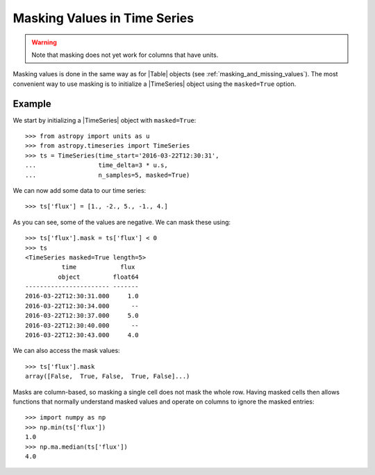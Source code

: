 .. _timeseries-masking:

Masking Values in Time Series
*****************************

.. |Table| replace:: :class:`~astropy.table.Table`
.. |TimeSeries| replace:: :class:`~astropy.timeseries.TimeSeries`

.. warning:: Note that masking does not yet work for columns that have units.

.. Is this warning up to date?

Masking values is done in the same way as for |Table| objects (see
:ref:`masking_and_missing_values`). The most convenient way to use masking is to
initialize a |TimeSeries| object using the ``masked=True`` option.

Example
-------

.. EXAMPLE START: Masking Values in TimeSeries Objects

We start by initializing a |TimeSeries| object with ``masked=True``::

    >>> from astropy import units as u
    >>> from astropy.timeseries import TimeSeries
    >>> ts = TimeSeries(time_start='2016-03-22T12:30:31',
    ...                 time_delta=3 * u.s,
    ...                 n_samples=5, masked=True)

We can now add some data to our time series::

    >>> ts['flux'] = [1., -2., 5., -1., 4.]

As you can see, some of the values are negative. We can mask these using::

    >>> ts['flux'].mask = ts['flux'] < 0
    >>> ts
    <TimeSeries masked=True length=5>
              time            flux
             object         float64
    ----------------------- -------
    2016-03-22T12:30:31.000     1.0
    2016-03-22T12:30:34.000      --
    2016-03-22T12:30:37.000     5.0
    2016-03-22T12:30:40.000      --
    2016-03-22T12:30:43.000     4.0

We can also access the mask values::

    >>> ts['flux'].mask
    array([False,  True, False,  True, False]...)

Masks are column-based, so masking a single cell does not mask the whole row.
Having masked cells then allows functions that normally understand masked values
and operate on columns to ignore the masked entries::

    >>> import numpy as np
    >>> np.min(ts['flux'])
    1.0
    >>> np.ma.median(ts['flux'])
    4.0

.. EXAMPLE END
